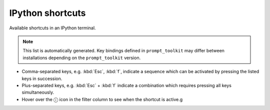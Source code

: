 =================
IPython shortcuts
=================

Available shortcuts in an IPython terminal.

.. note::

  This list is automatically generated. Key bindings defined in ``prompt_toolkit`` may differ
  between installations depending on the ``prompt_toolkit`` version.


* Comma-separated keys, e.g. :kbd:`Esc`, :kbd:`f`, indicate a sequence which can be activated by pressing the listed keys in succession.
* Plus-separated keys, e.g. :kbd:`Esc` + :kbd:`f` indicate a combination which requires pressing all keys simultaneously.
* Hover over the ⓘ icon in the filter column to see when the shortcut is active.g

.. role:: raw-html(raw)
   :format: html


.. csv-table::
    :header: Shortcut,Description and identifier,Filter
    :delim: tab
    :class: shortcuts
    :file: table.tsv
    :widths: 20 75 5
